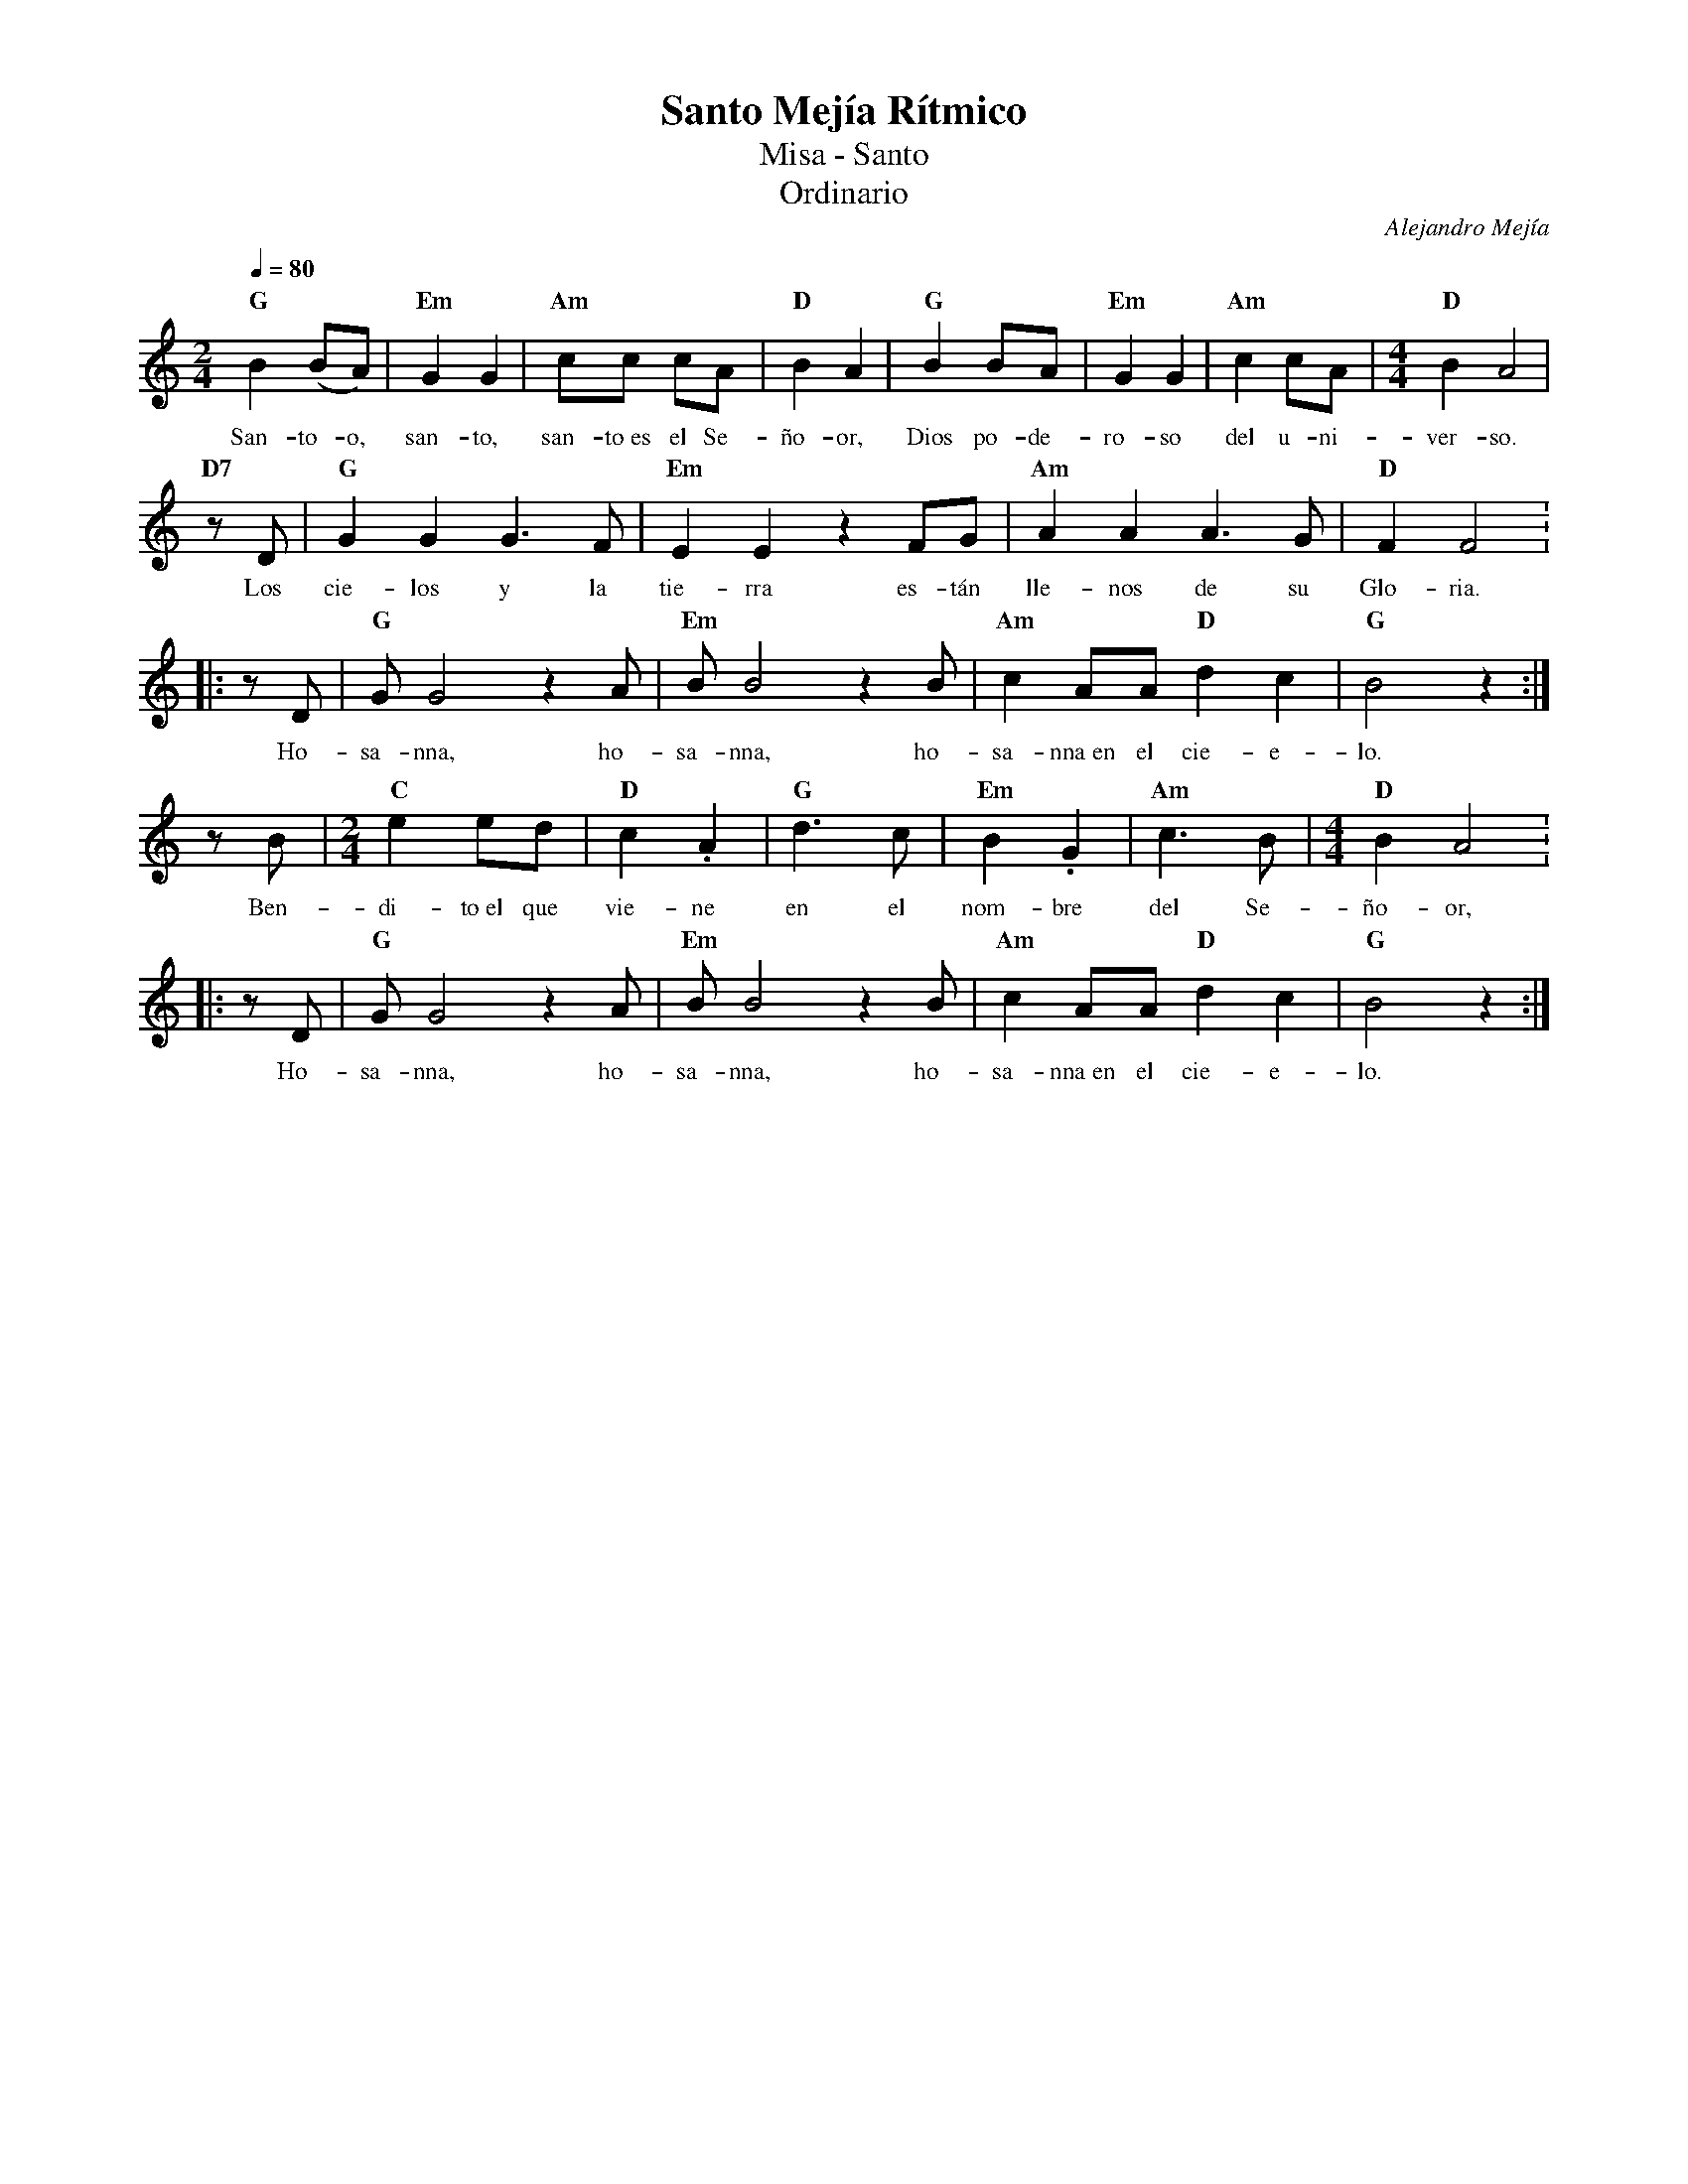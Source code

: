 %%MIDI program 74
%%topspace 0
%%composerspace 0
%%titlefont RomanBold 20
%%vocalfont Roman 12
%%composerfont RomanItalic 12
%%gchordfont RomanBold 12
%%tempofont RomanBold 12
%leftmargin 0.8cm
%rightmargin 0.8cm

X:1
T:Santo Mejía Rítmico
T:Misa - Santo
T:Ordinario
C:Alejandro Mejía
S:
M:2/4
L:1/8
Q:1/4=80
K:C
%V: a octave=+1
%
    "G"B2 (BA) | "Em"G2 G2 | "Am"cc cA | "D"B2 A2 | "G"B2 BA | "Em"G2 G2 | "Am"c2 cA | [M:4/4]"D"B2 A4 |
w: San-to-o, san-to, san-to~es el Se-ño-or, Dios po-de-ro-so del u-ni-ver-so.
    "D7"zD | "G"G2G2 G3F | "Em"E2E2 z2FG | "Am"A2A2A3G | "D"F2F4 :
w: Los cie-los y la tie-rra es-tán lle-nos de su Glo-ria.
    |: zD | "G"GG4z2A | "Em"BB4 z2B | "Am"c2AA"D"d2c2 | "G"B4z2 :|
w: Ho-sa-nna, ho-sa-nna, ho-sa-nna~en el cie-e-lo.
    zB | [M:2/4]"C"e2ed | "D"c2.A2 | "G"d3c | "Em"B2 .G2 | "Am"c3B | [M:4/4]"D"B2A4 :
w: Ben-di-to~el que vie-ne en el nom-bre del Se-ño-or,
    |: zD | "G"GG4z2A | "Em"BB4 z2B | "Am"c2AA"D"d2c2 | "G"B4z2 :| 
w: Ho-sa-nna, ho-sa-nna, ho-sa-nna~en el cie-e-lo.